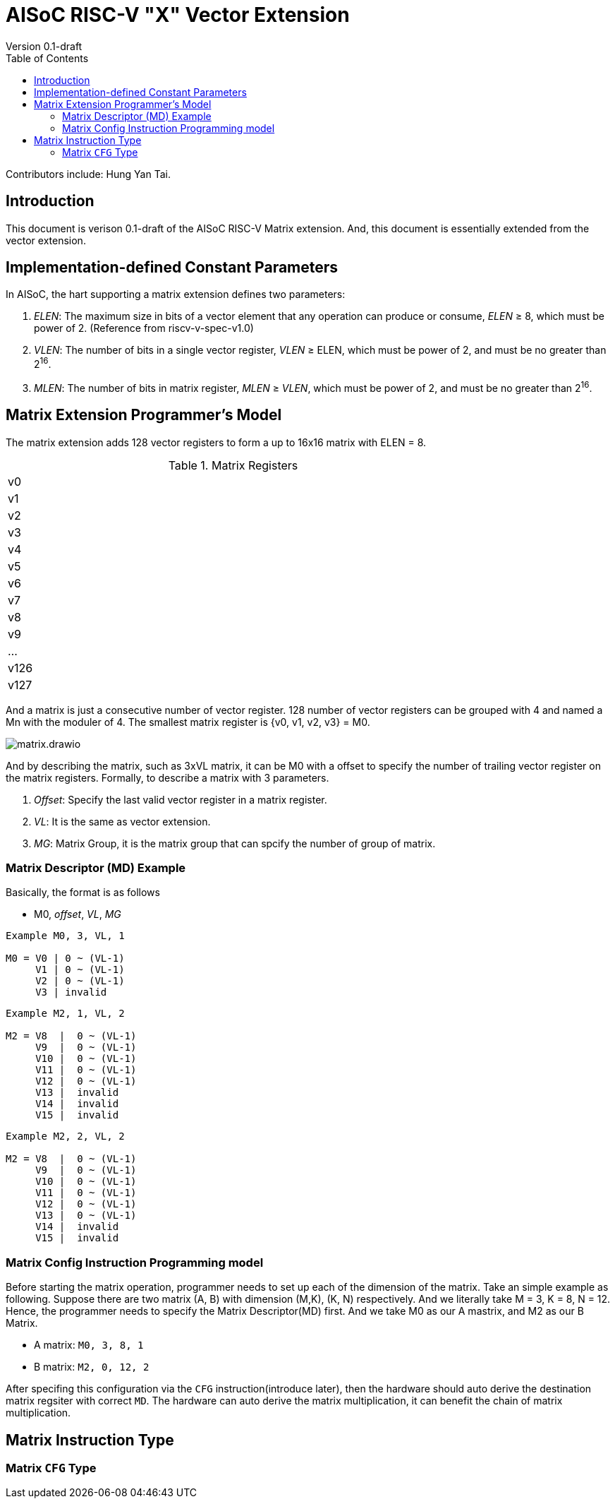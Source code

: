 = AISoC RISC-V "X" Vector Extension
Version 0.1-draft
:doctype: article
:encoding: utf-8
:lang: en
:toc: left
:numbered:
:stem: latexmatch
:le: &#8804;
:ge: &#8805;
:ne: &#8800;
:approx: &#8776;
:inf: &#8734;

Contributors include: Hung Yan Tai.

:sectnums!:


== Introduction

This document is verison 0.1-draft of the AISoC RISC-V Matrix extension.
And, this document is essentially extended from the vector extension.


== Implementation-defined Constant Parameters

In AISoC, the hart supporting a matrix extension defines two parameters:

. _ELEN_: The maximum size in bits of a vector element that any operation can produce or consume, _ELEN_ {ge} 8, which must be power of 2. (Reference from riscv-v-spec-v1.0)
. _VLEN_: The number of bits in a single vector register, _VLEN_ {ge} ELEN, which must be power of 2, and must be no greater than 2^16^.
. _MLEN_: The number of bits in matrix register, _MLEN_ {ge} _VLEN_, which must be power of 2, and must be no greater than 2^16^.


== Matrix Extension Programmer's Model

The matrix extension adds 128 vector registers to form a up to 16x16 matrix with ELEN = 8. 

.Matrix Registers
[cols="^1"]
[width=75%]
|===
| v0
| v1
| v2
| v3
| v4
| v5
| v6
| v7
| v8
| v9
| ...
| v126
| v127
|===

And a matrix is just a consecutive number of vector register. 128 number of vector registers can be grouped with 4 and named a Mn with the moduler of 4. The smallest matrix register is {v0, v1, v2, v3} = M0.

image::imgs/matrix.drawio.png[align="center"]

And by describing the matrix, such as 3xVL matrix, it can be
M0 with a offset to specify the number of trailing vector register
on the matrix registers. Formally, to describe a matrix with 3 parameters.

. _Offset_: Specify the last valid vector register in a matrix register.
. _VL_: It is the same as vector extension.
. _MG_: Matrix Group, it is the matrix group that can spcify the number of group of matrix.

=== Matrix Descriptor (MD) Example

Basically, the format is as follows

* M0, _offset_, _VL_, _MG_

----
Example M0, 3, VL, 1

M0 = V0 | 0 ~ (VL-1)
     V1 | 0 ~ (VL-1)
     V2 | 0 ~ (VL-1)
     V3 | invalid
----

----
Example M2, 1, VL, 2

M2 = V8  |  0 ~ (VL-1)    
     V9  |  0 ~ (VL-1)    
     V10 |  0 ~ (VL-1)        
     V11 |  0 ~ (VL-1)        
     V12 |  0 ~ (VL-1)        
     V13 |  invalid        
     V14 |  invalid        
     V15 |  invalid        
----


----
Example M2, 2, VL, 2

M2 = V8  |  0 ~ (VL-1)    
     V9  |  0 ~ (VL-1)    
     V10 |  0 ~ (VL-1)        
     V11 |  0 ~ (VL-1)        
     V12 |  0 ~ (VL-1)        
     V13 |  0 ~ (VL-1)        
     V14 |  invalid        
     V15 |  invalid        
----

=== Matrix Config Instruction Programming model

Before starting the matrix operation, programmer needs to set up each of the dimension of the matrix. Take an simple example as following. Suppose there are two matrix (A, B) with dimension (M,K), (K, N) respectively. And we literally take M = 3, K = 8, N = 12. Hence, the programmer needs to specify the Matrix Descriptor(MD) first. And we take M0 as our A mastrix, and M2 as our B Matrix.

* A matrix: `M0, 3, 8, 1`
* B matrix: `M2, 0, 12, 2`

After specifing this configuration via the `CFG` instruction(introduce later), then the hardware should auto derive the destination matrix regsiter with correct `MD`. The hardware can auto derive the matrix multiplication, it can benefit the chain of matrix multiplication.


== Matrix Instruction Type

=== Matrix `CFG` Type





























